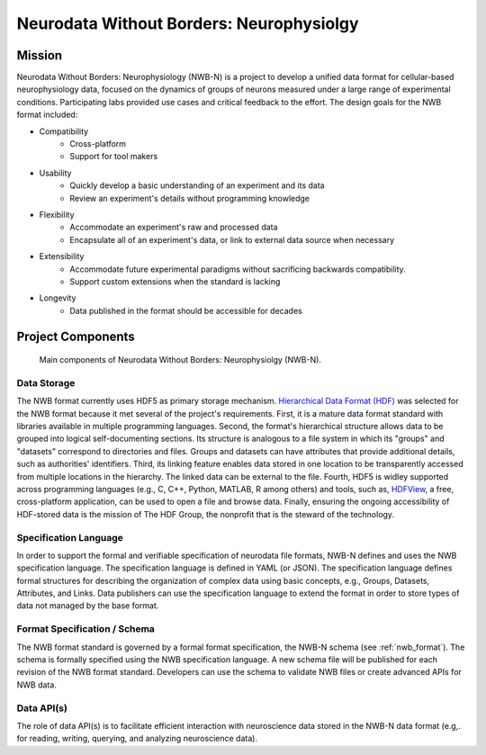 *****************************************
Neurodata Without Borders: Neurophysiolgy
*****************************************

Mission
=======

Neurodata Without Borders: Neurophysiology (NWB-N) is a project to develop a
unified data format for cellular-based neurophysiology data, focused on
the dynamics of groups of neurons measured under a large range of
experimental conditions. Participating labs provided use cases and
critical feedback to the effort. The design goals for the NWB format
included:

- Compatibility
    -  Cross-platform
    -  Support for tool makers
- Usability
    -  Quickly develop a basic understanding of an experiment and its data
    -  Review an experiment's details without programming knowledge
- Flexibility
    -  Accommodate an experiment's raw and processed data
    -  Encapsulate all of an experiment's data, or link to external data
       source when necessary
- Extensibility
    -  Accommodate future experimental paradigms without sacrificing
       backwards compatibility.
    -  Support custom extensions when the standard is lacking
- Longevity
    -  Data published in the format should be accessible for decades


Project Components
==================


.. figure:: figures/project_components.*
   :scale: 65 %
   :alt: Components of NWB:Neurophysiology

   Main components of Neurodata Without Borders: Neurophysiolgy (NWB-N).

Data Storage
------------

The NWB format currently uses HDF5 as primary storage mechanism.
`Hierarchical Data Format (HDF) <https://www.hdfgroup.org/HDF5/>`__ was
selected for the NWB format because it met several of the project's
requirements. First, it is a mature data format standard with libraries
available in multiple programming languages. Second, the format's
hierarchical structure allows data to be grouped into logical
self-documenting sections. Its structure is analogous to a file system
in which its "groups" and "datasets" correspond to directories and
files. Groups and datasets can have attributes that provide additional
details, such as authorities' identifiers. Third, its linking feature
enables data stored in one location to be transparently accessed from
multiple locations in the hierarchy. The linked data can be external to
the file. Fourth, HDF5 is widley supported across programming languages
(e.g., C, C++, Python, MATLAB, R among others) and tools, such as,
`HDFView <https://www.hdfgroup.org/products/java/hdfview/>`__, a free,
cross-platform application, can be used to open a file and browse data.
Finally, ensuring the ongoing accessibility of HDF-stored data is the
mission of The HDF Group, the nonprofit that is the steward of the
technology.

Specification Language
----------------------

In order to support the formal and verifiable specification of neurodata
file formats, NWB-N defines and uses the NWB specification
language. The specification language is
defined in YAML (or JSON). The specification language defines formal
structures for describing the organization of complex data using basic
concepts, e.g., Groups, Datasets, Attributes, and Links.
Data publishers can use the specification language to extend
the format in order to store types of data not managed by the base format.

Format Specification / Schema
-----------------------------

The NWB format standard is governed by a formal format specification,
the NWB-N schema (see :ref:`nwb_format`). The schema is formally
specified using the NWB specification language.
A new schema file will be published for each revision of the NWB format
standard. Developers can use the schema to validate NWB files or create
advanced APIs for NWB data.

Data API(s)
-----------

The role of data API(s) is to facilitate efficient interaction
with neuroscience data stored in the NWB-N data format
(e.g,. for reading, writing, querying, and analyzing neuroscience data).




